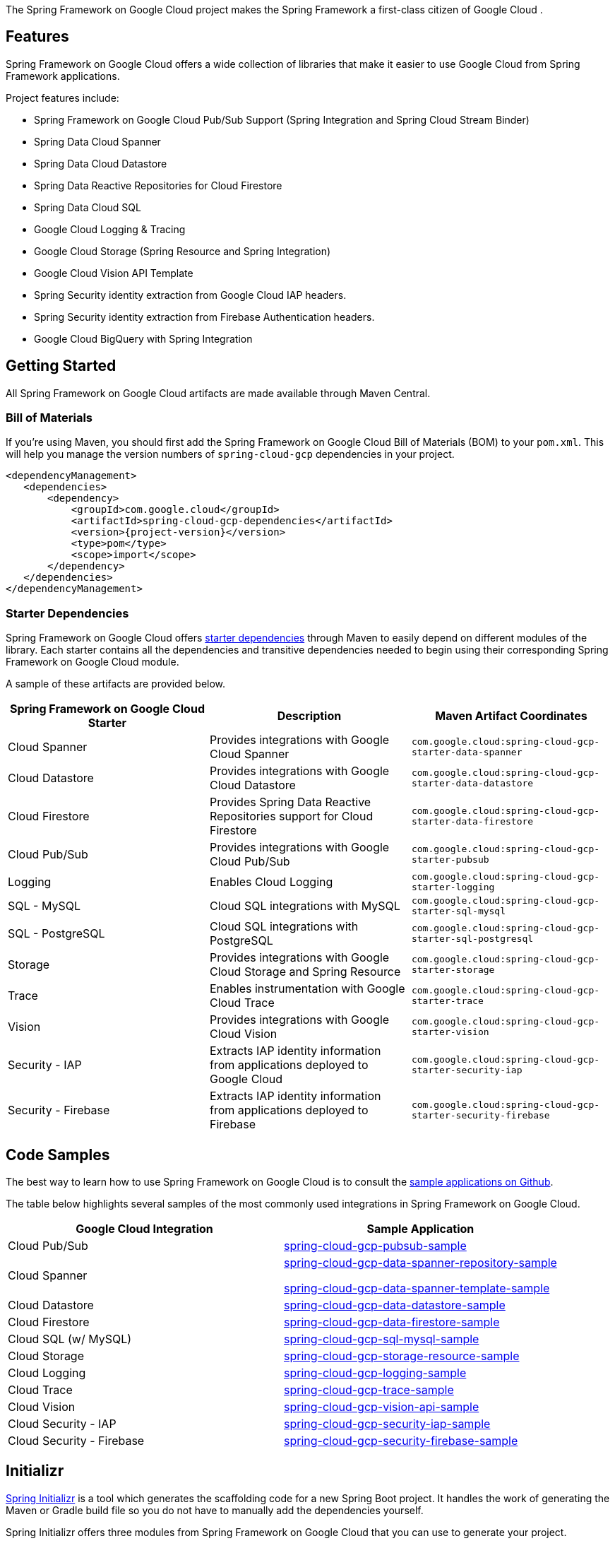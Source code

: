 The Spring Framework on Google Cloud project makes the Spring Framework a first-class citizen of Google Cloud .

== Features

Spring Framework on Google Cloud offers a wide collection of libraries that make it easier to use Google Cloud from Spring Framework applications.

Project features include:

* Spring Framework on Google Cloud Pub/Sub Support (Spring Integration and Spring Cloud Stream Binder)
* Spring Data Cloud Spanner
* Spring Data Cloud Datastore
* Spring Data Reactive Repositories for Cloud Firestore
* Spring Data Cloud SQL
* Google Cloud Logging & Tracing
* Google Cloud Storage (Spring Resource and Spring Integration)
* Google Cloud Vision API Template
* Spring Security identity extraction from Google Cloud IAP headers.
* Spring Security identity extraction from Firebase Authentication headers.
* Google Cloud BigQuery with Spring Integration

== Getting Started

All Spring Framework on Google Cloud artifacts are made available through Maven Central.

=== Bill of Materials

If you're using Maven, you should first add the Spring Framework on Google Cloud Bill of Materials (BOM) to your `pom.xml`.
This will help you manage the version numbers of `spring-cloud-gcp` dependencies in your project.

[source,xml,subs="normal"]
----
<dependencyManagement>
   <dependencies>
       <dependency>
           <groupId>com.google.cloud</groupId>
           <artifactId>spring-cloud-gcp-dependencies</artifactId>
           <version>{project-version}</version>
           <type>pom</type>
           <scope>import</scope>
       </dependency>
   </dependencies>
</dependencyManagement>
----

=== Starter Dependencies

Spring Framework on Google Cloud offers https://github.com/GoogleCloudPlatform/spring-cloud-gcp/tree/main/spring-cloud-gcp-starters[starter dependencies] through Maven to easily depend on different modules of the library.
Each starter contains all the dependencies and transitive dependencies needed to begin using their corresponding Spring Framework on Google Cloud module.

A sample of these artifacts are provided below.

|===
| Spring Framework on Google Cloud Starter | Description | Maven Artifact Coordinates

| Cloud Spanner
| Provides integrations with Google Cloud Spanner
| `com.google.cloud:spring-cloud-gcp-starter-data-spanner`

| Cloud Datastore
| Provides integrations with Google Cloud Datastore
| `com.google.cloud:spring-cloud-gcp-starter-data-datastore`

| Cloud Firestore
| Provides Spring Data Reactive Repositories support for Cloud Firestore
| `com.google.cloud:spring-cloud-gcp-starter-data-firestore`

| Cloud Pub/Sub
| Provides integrations with Google Cloud Pub/Sub
| `com.google.cloud:spring-cloud-gcp-starter-pubsub`

| Logging
| Enables Cloud Logging
| `com.google.cloud:spring-cloud-gcp-starter-logging`

| SQL - MySQL
| Cloud SQL integrations with MySQL
| `com.google.cloud:spring-cloud-gcp-starter-sql-mysql`

| SQL - PostgreSQL
| Cloud SQL integrations with PostgreSQL
| `com.google.cloud:spring-cloud-gcp-starter-sql-postgresql`

| Storage
| Provides integrations with Google Cloud Storage and Spring Resource
| `com.google.cloud:spring-cloud-gcp-starter-storage`

| Trace
| Enables instrumentation with Google Cloud Trace
| `com.google.cloud:spring-cloud-gcp-starter-trace`

| Vision
| Provides integrations with Google Cloud Vision
| `com.google.cloud:spring-cloud-gcp-starter-vision`

| Security - IAP
| Extracts IAP identity information from applications deployed to Google Cloud
| `com.google.cloud:spring-cloud-gcp-starter-security-iap`

| Security - Firebase
| Extracts IAP identity information from applications deployed to Firebase
| `com.google.cloud:spring-cloud-gcp-starter-security-firebase`

|===

== Code Samples

The best way to learn how to use Spring Framework on Google Cloud is to consult the https://github.com/GoogleCloudPlatform/spring-cloud-gcp/tree/main/spring-cloud-gcp-samples[sample applications on Github].

The table below highlights several samples of the most commonly used integrations in Spring Framework on Google Cloud.

|===
| Google Cloud Integration | Sample Application

| Cloud Pub/Sub
| https://github.com/GoogleCloudPlatform/spring-cloud-gcp/tree/main/spring-cloud-gcp-samples/spring-cloud-gcp-pubsub-sample[spring-cloud-gcp-pubsub-sample]

| Cloud Spanner
| https://github.com/GoogleCloudPlatform/spring-cloud-gcp/tree/main/spring-cloud-gcp-samples/spring-cloud-gcp-data-spanner-repository-sample[spring-cloud-gcp-data-spanner-repository-sample]

 https://github.com/GoogleCloudPlatform/spring-cloud-gcp/tree/main/spring-cloud-gcp-samples/spring-cloud-gcp-data-spanner-template-sample[spring-cloud-gcp-data-spanner-template-sample]

| Cloud Datastore
| https://github.com/GoogleCloudPlatform/spring-cloud-gcp/tree/main/spring-cloud-gcp-samples/spring-cloud-gcp-data-datastore-sample[spring-cloud-gcp-data-datastore-sample]

| Cloud Firestore
| https://github.com/GoogleCloudPlatform/spring-cloud-gcp/tree/main/spring-cloud-gcp-samples/spring-cloud-gcp-data-firestore-sample[spring-cloud-gcp-data-firestore-sample]

| Cloud SQL (w/ MySQL)
| https://github.com/GoogleCloudPlatform/spring-cloud-gcp/tree/main/spring-cloud-gcp-samples/spring-cloud-gcp-sql-mysql-sample[spring-cloud-gcp-sql-mysql-sample]

| Cloud Storage
| https://github.com/GoogleCloudPlatform/spring-cloud-gcp/tree/main/spring-cloud-gcp-samples/spring-cloud-gcp-storage-resource-sample[spring-cloud-gcp-storage-resource-sample]

| Cloud Logging
| https://github.com/GoogleCloudPlatform/spring-cloud-gcp/tree/main/spring-cloud-gcp-samples/spring-cloud-gcp-logging-sample[spring-cloud-gcp-logging-sample]

| Cloud Trace
| https://github.com/GoogleCloudPlatform/spring-cloud-gcp/tree/main/spring-cloud-gcp-samples/spring-cloud-gcp-trace-sample[spring-cloud-gcp-trace-sample]

| Cloud Vision
| https://github.com/GoogleCloudPlatform/spring-cloud-gcp/tree/main/spring-cloud-gcp-samples/spring-cloud-gcp-vision-api-sample[spring-cloud-gcp-vision-api-sample]

| Cloud Security - IAP
| https://github.com/GoogleCloudPlatform/spring-cloud-gcp/tree/main/spring-cloud-gcp-samples/spring-cloud-gcp-security-iap-sample[spring-cloud-gcp-security-iap-sample]

| Cloud Security - Firebase
| https://github.com/GoogleCloudPlatform/spring-cloud-gcp/tree/main/spring-cloud-gcp-samples/spring-cloud-gcp-security-firebase-sample[spring-cloud-gcp-security-firebase-sample]
|===

== Initializr

https://start.spring.io/[Spring Initializr] is a tool which generates the scaffolding code for a new Spring Boot project.
It handles the work of generating the Maven or Gradle build file so you do not have to manually add the dependencies yourself.

Spring Initializr offers three modules from Spring Framework on Google Cloud that you can use to generate your project.

- *GCP Support*: The GCP Support module contains auto-configuration support for every Spring Framework on Google Cloud integration.
Most of the autoconfiguration code is only enabled if the required dependency is added to your project.
- *GCP Messaging*: Google Cloud Pub/Sub integrations work out of the box.
- *GCP Storage*: Google Cloud Storage integrations work out of the box.

== Contact Us

Spring Framework on Google Cloud is an actively maintained project and we encourage users to raise issues and ask questions about the project.

We actively monitor the following communication channels:

- https://github.com/GoogleCloudPlatform/spring-cloud-gcp[Spring Framework on Google Cloud Github Repository]: Post an issue in our Github repository to ask questions, make a bug report, file feature requests, etc.

- https://gitter.im/spring-cloud-gcp/Lobby[Spring Framework on Google Cloud Gitter Lobby]: Ask questions and talk to the developers in our Gitter chatroom.
